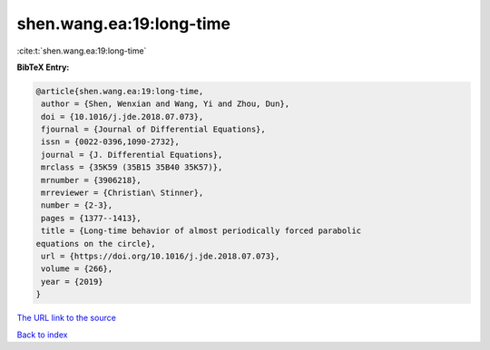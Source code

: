 shen.wang.ea:19:long-time
=========================

:cite:t:`shen.wang.ea:19:long-time`

**BibTeX Entry:**

.. code-block:: bibtex

   @article{shen.wang.ea:19:long-time,
    author = {Shen, Wenxian and Wang, Yi and Zhou, Dun},
    doi = {10.1016/j.jde.2018.07.073},
    fjournal = {Journal of Differential Equations},
    issn = {0022-0396,1090-2732},
    journal = {J. Differential Equations},
    mrclass = {35K59 (35B15 35B40 35K57)},
    mrnumber = {3906218},
    mrreviewer = {Christian\ Stinner},
    number = {2-3},
    pages = {1377--1413},
    title = {Long-time behavior of almost periodically forced parabolic
   equations on the circle},
    url = {https://doi.org/10.1016/j.jde.2018.07.073},
    volume = {266},
    year = {2019}
   }

`The URL link to the source <ttps://doi.org/10.1016/j.jde.2018.07.073}>`__


`Back to index <../By-Cite-Keys.html>`__
